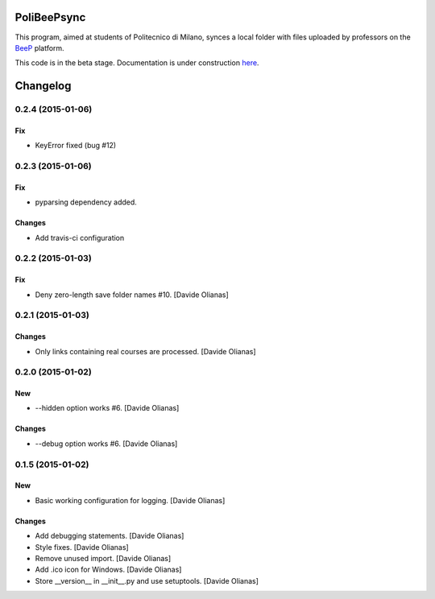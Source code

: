.. image:: https://badge.waffle.io/davethecipo/polibeepsync.png?label=ready&title=Ready 
 :target: https://waffle.io/davethecipo/polibeepsync
 :alt: 'Stories in Ready'

.. image:: https://pypip.in/download/poliBeePsync/badge.svg?period=day
    :target: https://pypi.python.org/pypi/poliBeePsync/
    :alt: Downloads today

.. image:: https://pypip.in/download/poliBeePsync/badge.svg?period=week
    :target: https://pypi.python.org/pypi/poliBeePsync/
    :alt: Downloads this week

.. image:: https://pypip.in/download/poliBeePsync/badge.svg?period=month
    :target: https://pypi.python.org/pypi/poliBeePsync/
    :alt: Downloads this month

.. image:: https://pypip.in/version/poliBeePsync/badge.svg?text=version
    :target: https://pypi.python.org/pypi/poliBeePsync/
    :alt: Version

.. image:: https://pypip.in/py_versions/poliBeePsync/badge.svg
    :target: https://pypi.python.org/pypi/poliBeePsync/
    :alt: Supported Python versions

.. image:: https://pypip.in/implementation/poliBeePsync/badge.svg
    :target: https://pypi.python.org/pypi/poliBeePsync/
    :alt: Supported Python implementations

.. image:: https://pypip.in/status/poliBeePsync/badge.svg
    :target: https://pypi.python.org/pypi/poliBeePsync/
    :alt: Development Status

.. image:: https://pypip.in/wheel/poliBeePsync/badge.svg
    :target: https://pypi.python.org/pypi/poliBeePsync/
    :alt: Wheel Status

.. image:: https://pypip.in/egg/poliBeePsync/badge.svg
    :target: https://pypi.python.org/pypi/poliBeePsync/
    :alt: Egg Status

.. image:: https://pypip.in/license/poliBeePsync/badge.svg
    :target: https://pypi.python.org/pypi/poliBeePsync/
    :alt: License



PoliBeePsync
============

This program, aimed at students of Politecnico di Milano, synces a local
folder with files uploaded by professors on the
`BeeP <https://beep.metid.polimi.it>`_ platform.

This code is in the beta stage. Documentation is under construction
`here <http://www.davideolianas.com/polibeepsync/index.html>`_.

Changelog
=========



0.2.4 (2015-01-06)
-------------------

Fix
~~~

- KeyError fixed (bug #12)

0.2.3 (2015-01-06)
-------------------

Fix
~~~

- pyparsing dependency added.

Changes
~~~~~~~~

- Add travis-ci configuration

0.2.2 (2015-01-03)
-------------------

Fix
~~~

- Deny zero-length save folder names #10. [Davide Olianas]


0.2.1 (2015-01-03)
------------------

Changes
~~~~~~~

- Only links containing real courses are processed.
  [Davide Olianas]


0.2.0 (2015-01-02)
------------------

New
~~~

- --hidden option works #6. [Davide Olianas]

Changes
~~~~~~~

- --debug option works #6. [Davide Olianas]


0.1.5 (2015-01-02)
------------------

New
~~~

- Basic working configuration for logging. [Davide Olianas]

Changes
~~~~~~~

- Add debugging statements. [Davide Olianas]

- Style fixes. [Davide Olianas]

- Remove unused import. [Davide Olianas]

- Add .ico icon for Windows. [Davide Olianas]

- Store __version__ in __init__.py and use setuptools. [Davide Olianas]


